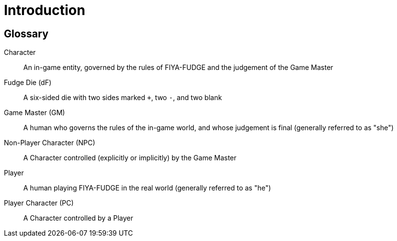 = Introduction

[glossary]
== Glossary

[glossary]
Character:: An in-game entity, governed by the rules of FIYA-FUDGE and the judgement of the Game Master
Fudge Die (dF):: A six-sided die with two sides marked `+`, two `-`, and two blank
Game Master (GM):: A human who governs the rules of the in-game world, and whose judgement is final (generally referred to as "she")
Non-Player Character (NPC):: A Character controlled (explicitly or implicitly) by the Game Master
Player:: A human playing FIYA-FUDGE in the real world (generally referred to as "he")
Player Character (PC):: A Character controlled by a Player
